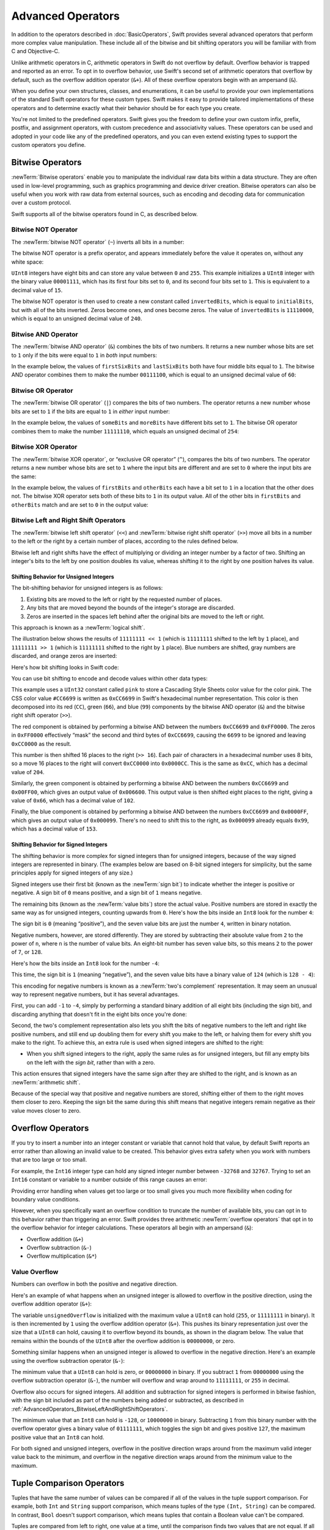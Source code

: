 Advanced Operators
==================

In addition to the operators described in :doc:`BasicOperators`,
Swift provides several advanced operators that perform more complex value manipulation.
These include all of the bitwise and bit shifting operators you will be familiar with
from C and Objective-C.

Unlike arithmetic operators in C,
arithmetic operators in Swift do not overflow by default.
Overflow behavior is trapped and reported as an error.
To opt in to overflow behavior,
use Swift's second set of arithmetic operators that overflow by default,
such as the overflow addition operator (``&+``).
All of these overflow operators begin with an ampersand (``&``).

When you define your own structures, classes, and enumerations,
it can be useful to provide your own implementations of
the standard Swift operators for these custom types.
Swift makes it easy to provide tailored implementations of these operators
and to determine exactly what their behavior should be for each type you create.

You're not limited to the predefined operators.
Swift gives you the freedom to define your own custom
infix, prefix, postfix, and assignment operators,
with custom precedence and associativity values.
These operators can be used and adopted in your code like any of the predefined operators,
and you can even extend existing types to support the custom operators you define.

.. _AdvancedOperators_BitwiseOperators:

Bitwise Operators
-----------------

:newTerm:`Bitwise operators` enable you to manipulate
the individual raw data bits within a data structure.
They are often used in low-level programming,
such as graphics programming and device driver creation.
Bitwise operators can also be useful when you work with raw data from external sources,
such as encoding and decoding data for communication over a custom protocol.

Swift supports all of the bitwise operators found in C, as described below.

.. _AdvancedOperators_BitwiseNOTOperator:

Bitwise NOT Operator
~~~~~~~~~~~~~~~~~~~~

The :newTerm:`bitwise NOT operator` (``~``) inverts all bits in a number:

.. image:: ../images/bitwiseNOT_2x.png
   :align: center

The bitwise NOT operator is a prefix operator,
and appears immediately before the value it operates on,
without any white space:

.. testcode:: bitwiseOperators

   -> let initialBits: UInt8 = 0b00001111
   << // initialBits : UInt8 = 15
   -> let invertedBits = ~initialBits  // equals 11110000
   << // invertedBits : UInt8 = 240

``UInt8`` integers have eight bits
and can store any value between ``0`` and ``255``.
This example initializes a ``UInt8`` integer with the binary value ``00001111``,
which has its first four bits set to ``0``,
and its second four bits set to ``1``.
This is equivalent to a decimal value of ``15``.

The bitwise NOT operator is then used to create a new constant called ``invertedBits``,
which is equal to ``initialBits``,
but with all of the bits inverted.
Zeros become ones, and ones become zeros.
The value of ``invertedBits`` is ``11110000``,
which is equal to an unsigned decimal value of ``240``.

.. _AdvancedOperators_BitwiseANDOperator:

Bitwise AND Operator
~~~~~~~~~~~~~~~~~~~~

The :newTerm:`bitwise AND operator` (``&``) combines the bits of two numbers.
It returns a new number whose bits are set to ``1``
only if the bits were equal to ``1`` in *both* input numbers:

.. image:: ../images/bitwiseAND_2x.png
   :align: center

In the example below,
the values of ``firstSixBits`` and ``lastSixBits``
both have four middle bits equal to ``1``.
The bitwise AND operator combines them to make the number ``00111100``,
which is equal to an unsigned decimal value of ``60``:

.. testcode:: bitwiseOperators

   -> let firstSixBits: UInt8 = 0b11111100
   << // firstSixBits : UInt8 = 252
   -> let lastSixBits: UInt8  = 0b00111111
   << // lastSixBits : UInt8 = 63
   -> let middleFourBits = firstSixBits & lastSixBits  // equals 00111100
   << // middleFourBits : UInt8 = 60

.. _AdvancedOperators_BitwiseOROperator:

Bitwise OR Operator
~~~~~~~~~~~~~~~~~~~

The :newTerm:`bitwise OR operator` (``|``) compares the bits of two numbers.
The operator returns a new number whose bits are set to ``1``
if the bits are equal to ``1`` in *either* input number:

.. image:: ../images/bitwiseOR_2x.png
   :align: center

In the example below,
the values of ``someBits`` and ``moreBits`` have different bits set to ``1``.
The bitwise OR operator combines them to make the number ``11111110``,
which equals an unsigned decimal of ``254``:

.. testcode:: bitwiseOperators

   -> let someBits: UInt8 = 0b10110010
   << // someBits : UInt8 = 178
   -> let moreBits: UInt8 = 0b01011110
   << // moreBits : UInt8 = 94
   -> let combinedbits = someBits | moreBits  // equals 11111110
   << // combinedbits : UInt8 = 254

.. _AdvancedOperators_BitwiseXOROperator:

Bitwise XOR Operator
~~~~~~~~~~~~~~~~~~~~

The :newTerm:`bitwise XOR operator`, or “exclusive OR operator” (``^``),
compares the bits of two numbers.
The operator returns a new number whose bits are set to ``1``
where the input bits are different
and are set to ``0`` where the input bits are the same:

.. image:: ../images/bitwiseXOR_2x.png
   :align: center

In the example below,
the values of ``firstBits`` and ``otherBits`` each have a bit set to ``1``
in a location that the other does not.
The bitwise XOR operator sets both of these bits to ``1`` in its output value.
All of the other bits in ``firstBits`` and ``otherBits`` match
and are set to ``0`` in the output value:

.. testcode:: bitwiseOperators

   -> let firstBits: UInt8 = 0b00010100
   << // firstBits : UInt8 = 20
   -> let otherBits: UInt8 = 0b00000101
   << // otherBits : UInt8 = 5
   -> let outputBits = firstBits ^ otherBits  // equals 00010001
   << // outputBits : UInt8 = 17

.. _AdvancedOperators_BitwiseLeftAndRightShiftOperators:

Bitwise Left and Right Shift Operators
~~~~~~~~~~~~~~~~~~~~~~~~~~~~~~~~~~~~~~

The :newTerm:`bitwise left shift operator` (``<<``)
and :newTerm:`bitwise right shift operator` (``>>``)
move all bits in a number to the left or the right by a certain number of places,
according to the rules defined below.

Bitwise left and right shifts have the effect of
multiplying or dividing an integer number by a factor of two.
Shifting an integer's bits to the left by one position doubles its value,
whereas shifting it to the right by one position halves its value.

.. TODO: mention the caveats to this claim.

.. _AdvancedOperators_ShiftingBehaviorForUnsignedIntegers:

Shifting Behavior for Unsigned Integers
_______________________________________

The bit-shifting behavior for unsigned integers is as follows:

1. Existing bits are moved to the left or right by the requested number of places.
2. Any bits that are moved beyond the bounds of the integer's storage are discarded.
3. Zeros are inserted in the spaces left behind
   after the original bits are moved to the left or right.

This approach is known as a :newTerm:`logical shift`.

The illustration below shows the results of ``11111111 << 1``
(which is ``11111111`` shifted to the left by ``1`` place),
and ``11111111 >> 1``
(which is ``11111111`` shifted to the right by ``1`` place).
Blue numbers are shifted,
gray numbers are discarded,
and orange zeros are inserted:

.. image:: ../images/bitshiftUnsigned_2x.png
   :align: center

Here's how bit shifting looks in Swift code:

.. testcode:: bitwiseShiftOperators

   -> let shiftBits: UInt8 = 4   // 00000100 in binary
   << // shiftBits : UInt8 = 4
   -> shiftBits << 1             // 00001000
   << // r0 : UInt8 = 8
   -> shiftBits << 2             // 00010000
   << // r1 : UInt8 = 16
   -> shiftBits << 5             // 10000000
   << // r2 : UInt8 = 128
   -> shiftBits << 6             // 00000000
   << // r3 : UInt8 = 0
   -> shiftBits >> 2             // 00000001
   << // r4 : UInt8 = 1

You can use bit shifting to encode and decode values within other data types:

.. testcode:: bitwiseShiftOperators

   -> let pink: UInt32 = 0xCC6699
   << // pink : UInt32 = 13395609
   -> let redComponent = (pink & 0xFF0000) >> 16    // redComponent is 0xCC, or 204
   << // redComponent : UInt32 = 204
   -> let greenComponent = (pink & 0x00FF00) >> 8   // greenComponent is 0x66, or 102
   << // greenComponent : UInt32 = 102
   -> let blueComponent = pink & 0x0000FF           // blueComponent is 0x99, or 153
   << // blueComponent : UInt32 = 153

This example uses a ``UInt32`` constant called ``pink`` to store a
Cascading Style Sheets color value for the color pink.
The CSS color value ``#CC6699`` is written as
``0xCC6699`` in Swift's hexadecimal number representation.
This color is then decomposed into its
red (``CC``), green (``66``), and blue (``99``) components
by the bitwise AND operator (``&``) and the bitwise right shift operator (``>>``).

The red component is obtained by performing a bitwise AND
between the numbers ``0xCC6699`` and ``0xFF0000``.
The zeros in ``0xFF0000`` effectively “mask” the second and third bytes of ``0xCC6699``,
causing the ``6699`` to be ignored and leaving ``0xCC0000`` as the result.

This number is then shifted 16 places to the right (``>> 16``).
Each pair of characters in a hexadecimal number uses 8 bits,
so a move 16 places to the right will convert ``0xCC0000`` into ``0x0000CC``.
This is the same as ``0xCC``, which has a decimal value of ``204``.

Similarly, the green component is obtained by performing a bitwise AND
between the numbers ``0xCC6699`` and ``0x00FF00``,
which gives an output value of ``0x006600``.
This output value is then shifted eight places to the right,
giving a value of ``0x66``, which has a decimal value of ``102``.

Finally, the blue component is obtained by performing a bitwise AND
between the numbers ``0xCC6699`` and ``0x0000FF``,
which gives an output value of ``0x000099``.
There's no need to shift this to the right,
as ``0x000099`` already equals ``0x99``,
which has a decimal value of ``153``.

.. _AdvancedOperators_ShiftingBehaviorForSignedIntegers:

Shifting Behavior for Signed Integers
_____________________________________

The shifting behavior is more complex for signed integers than for unsigned integers,
because of the way signed integers are represented in binary.
(The examples below are based on 8-bit signed integers for simplicity,
but the same principles apply for signed integers of any size.)

Signed integers use their first bit (known as the :newTerm:`sign bit`)
to indicate whether the integer is positive or negative.
A sign bit of ``0`` means positive, and a sign bit of ``1`` means negative.

The remaining bits (known as the :newTerm:`value bits`) store the actual value.
Positive numbers are stored in exactly the same way as for unsigned integers,
counting upwards from ``0``.
Here's how the bits inside an ``Int8`` look for the number ``4``:

.. image:: ../images/bitshiftSignedFour_2x.png
   :align: center

The sign bit is ``0`` (meaning “positive”),
and the seven value bits are just the number ``4``,
written in binary notation.

Negative numbers, however, are stored differently.
They are stored by subtracting their absolute value from ``2`` to the power of ``n``,
where ``n`` is the number of value bits.
An eight-bit number has seven value bits,
so this means ``2`` to the power of ``7``, or ``128``.

Here's how the bits inside an ``Int8`` look for the number ``-4``:

.. image:: ../images/bitshiftSignedMinusFour_2x.png
   :align: center

This time, the sign bit is ``1`` (meaning “negative”),
and the seven value bits have a binary value of ``124`` (which is ``128 - 4``):

.. image:: ../images/bitshiftSignedMinusFourValue_2x.png
   :align: center

This encoding for negative numbers is known as a :newTerm:`two's complement` representation.
It may seem an unusual way to represent negative numbers,
but it has several advantages.

First, you can add ``-1`` to ``-4``,
simply by performing a standard binary addition of all eight bits
(including the sign bit),
and discarding anything that doesn't fit in the eight bits once you're done:

.. image:: ../images/bitshiftSignedAddition_2x.png
   :align: center

Second, the two's complement representation also lets you
shift the bits of negative numbers to the left and right like positive numbers,
and still end up doubling them for every shift you make to the left,
or halving them for every shift you make to the right.
To achieve this, an extra rule is used when signed integers are shifted to the right:

* When you shift signed integers to the right,
  apply the same rules as for unsigned integers,
  but fill any empty bits on the left with the *sign bit*,
  rather than with a zero.

.. image:: ../images/bitshiftSigned_2x.png
   :align: center

This action ensures that signed integers have the same sign after they are shifted to the right,
and is known as an :newTerm:`arithmetic shift`.

Because of the special way that positive and negative numbers are stored,
shifting either of them to the right moves them closer to zero.
Keeping the sign bit the same during this shift means that
negative integers remain negative as their value moves closer to zero.

.. _AdvancedOperators_OverflowOperators:

Overflow Operators
------------------

If you try to insert a number into an integer constant or variable
that cannot hold that value,
by default Swift reports an error rather than allowing an invalid value to be created.
This behavior gives extra safety when you work with numbers that are too large or too small.

For example, the ``Int16`` integer type can hold
any signed integer number between ``-32768`` and ``32767``.
Trying to set an ``Int16`` constant or variable to a number outside of this range
causes an error:

.. testcode:: overflowOperatorsWillFailToOverflow

   -> var potentialOverflow = Int16.max
   << // potentialOverflow : Int16 = 32767
   /> potentialOverflow equals \(potentialOverflow), which is the maximum value an Int16 can hold
   </ potentialOverflow equals 32767, which is the maximum value an Int16 can hold
   -> potentialOverflow += 1
   xx overflow
   // this causes an error

Providing error handling when values get too large or too small
gives you much more flexibility when coding for boundary value conditions.

However, when you specifically want an overflow condition
to truncate the number of available bits,
you can opt in to this behavior rather than triggering an error.
Swift provides three arithmetic :newTerm:`overflow operators` that opt in to
the overflow behavior for integer calculations.
These operators all begin with an ampersand (``&``):

* Overflow addition (``&+``)
* Overflow subtraction (``&-``)
* Overflow multiplication (``&*``)

.. _AdvancedOperators_ValueOverflow:

Value Overflow
~~~~~~~~~~~~~~

Numbers can overflow in both the positive and negative direction.

Here's an example of what happens when
an unsigned integer is allowed to overflow in the positive direction,
using the overflow addition operator (``&+``):

.. testcode:: overflowOperatorsWillOverflowInPositiveDirection

   -> var unsignedOverflow = UInt8.max
   << // unsignedOverflow : UInt8 = 255
   /> unsignedOverflow equals \(unsignedOverflow), which is the maximum value a UInt8 can hold
   </ unsignedOverflow equals 255, which is the maximum value a UInt8 can hold
   -> unsignedOverflow = unsignedOverflow &+ 1
   /> unsignedOverflow is now equal to \(unsignedOverflow)
   </ unsignedOverflow is now equal to 0

The variable ``unsignedOverflow`` is initialized with the maximum value a ``UInt8`` can hold
(``255``, or ``11111111`` in binary).
It is then incremented by ``1`` using the overflow addition operator (``&+``).
This pushes its binary representation just over the size that a ``UInt8`` can hold,
causing it to overflow beyond its bounds,
as shown in the diagram below.
The value that remains within the bounds of the ``UInt8``
after the overflow addition is ``00000000``, or zero.

.. image:: ../images/overflowAddition_2x.png
   :align: center

Something similar happens when
an unsigned integer is allowed to overflow in the negative direction.
Here's an example using the overflow subtraction operator (``&-``):

.. testcode:: overflowOperatorsWillOverflowInNegativeDirection

   -> var unsignedOverflow = UInt8.min
   << // unsignedOverflow : UInt8 = 0
   /> unsignedOverflow equals \(unsignedOverflow), which is the minimum value a UInt8 can hold
   </ unsignedOverflow equals 0, which is the minimum value a UInt8 can hold
   -> unsignedOverflow = unsignedOverflow &- 1
   /> unsignedOverflow is now equal to \(unsignedOverflow)
   </ unsignedOverflow is now equal to 255

The minimum value that a ``UInt8`` can hold is zero,
or ``00000000`` in binary.
If you subtract ``1`` from ``00000000`` using the overflow subtraction operator (``&-``),
the number will overflow and wrap around to ``11111111``,
or ``255`` in decimal.

.. image:: ../images/overflowUnsignedSubtraction_2x.png
   :align: center

Overflow also occurs for signed integers.
All addition and subtraction for signed integers is performed in bitwise fashion,
with the sign bit included as part of the numbers being added or subtracted,
as described in :ref:`AdvancedOperators_BitwiseLeftAndRightShiftOperators`.

.. testcode:: overflowOperatorsWillOverflowSigned

   -> var signedOverflow = Int8.min
   << // signedOverflow : Int8 = -128
   /> signedOverflow equals \(signedOverflow), which is the minimum value an Int8 can hold
   </ signedOverflow equals -128, which is the minimum value an Int8 can hold
   -> signedOverflow = signedOverflow &- 1
   /> signedOverflow is now equal to \(signedOverflow)
   </ signedOverflow is now equal to 127

The minimum value that an ``Int8`` can hold is ``-128``,
or ``10000000`` in binary.
Subtracting ``1`` from this binary number with the overflow operator
gives a binary value of ``01111111``,
which toggles the sign bit and gives positive ``127``,
the maximum positive value that an ``Int8`` can hold.

.. image:: ../images/overflowSignedSubtraction_2x.png
   :align: center

For both signed and unsigned integers,
overflow in the positive direction
wraps around from the maximum valid integer value back to the minimum,
and overflow in the negative direction
wraps around from the minimum value to the maximum.

.. _AdvancedOperators_TupleComparison:

Tuple Comparison Operators
--------------------------

Tuples that have the same number of values
can be compared if all of the values in the tuple support comparison.
For example, both ``Int`` and ``String`` support comparison,
which means tuples of the type ``(Int, String)`` can be compared.
In contrast, ``Bool`` doesn't support comparison,
which means tuples that contain a Boolean value can't be compared.

.. assertion:: boolean-is-not-comparable

    -> true < false
    !! repl.swift:1:6: error: binary operator '<' cannot be applied to two 'Bool' operands
    !! true < false
    !! ~~~~ ^ ~~~~~
    !! <REPL Input>:1:6: note: overloads for '<' exist with these partially matching parameter lists: (Character, Character), (UInt8, UInt8), (Int8, Int8), (UInt16, UInt16), (Int16, Int16), (UInt32, UInt32), (Int32, Int32), (UInt64, UInt64), (Int64, Int64), (UInt, UInt), (Int, Int), (Float, Float), (Double, Double), (Float80, Float80), (ObjectIdentifier, ObjectIdentifier), (String, String), (Index, Index), (String.UnicodeScalarView.Index, String.UnicodeScalarView.Index), (String.UTF16View.Index, String.UTF16View.Index), (UnicodeScalar, UnicodeScalar), (_SwiftNSOperatingSystemVersion, _SwiftNSOperatingSystemVersion), (Bit, Bit), (SetIndex<Element>, SetIndex<Element>), (DictionaryIndex<Key, Value>, DictionaryIndex<Key, Value>), (T?, T?), (T, T), (UnsafeMutablePointer<Memory>, UnsafeMutablePointer<Memory>), (UnsafePointer<Memory>, UnsafePointer<Memory>), ((A, B), (A, B)), ((A, B, C), (A, B, C)), ((A, B, C, D), (A, B, C, D)), ((A, B, C, D, E), (A, B, C, D, E)), ((A, B, C, D, E, F), (A, B, C, D, E, F)), (Self, Self)

..

Tuples are compared from left to right,
one value at a time,
until the comparison finds two values
that are not equal.
If all the elements are equal,
then the tuples themselves are equal.
For example:

.. alternate example

    (1, "zebra") < (2, "apple")
    (3, "apple") < (3, "bird") 
    (4, "dog") < (3, "dog") 

* ``(200, "OK")`` is less than ``(404, "Not Found")`` because
  the first elements aren't equal:
  ``200`` is less than ``404``.
  The second elements, ``"OK"`` and ``Not Found"``, aren't compared.

* ``(200, "OK")`` is less than ``(200, "Zzz Sleeping")`` because
  the first elements are equal,
  and the second elements aren't equal:
  ``"OK"`` is less than ``"Zzz Sleeping "``.

* ``(200, "OK")`` is equal to ``(200, "OK")`` because
  the first elements are equal
  and the second elements are also equal.

.. assertion:: tuple-comparison-operators

   >> (200, "OK") < (400, "Not Found")
   >> (200, "OK") < (200 "Zzz Sleeping")
   >> (200, "OK") == (200, "OK")
   << // r0 : Bool = true
   << // r1 : Bool = true
   << // r2 : Bool = true

.. note::

   The Swift standard library includes tuple comparison operators
   for tuples with less than seven elements.
   To compare tuples with seven or more elements,
   you must implement the comparison operators yourself.

.. _AdvancedOperators_PrecedenceAndAssociativity:

Precedence and Associativity
----------------------------

Operator :newTerm:`precedence` gives some operators higher priority than others;
these operators are applied first.

Operator :newTerm:`associativity` defines how operators of the same precedence
are grouped together ---
either grouped from the left, or grouped from the right.
Think of it as meaning “they associate with the expression to their left,”
or “they associate with the expression to their right.”

It is important to consider
each operator's precedence and associativity
when working out the order in which a compound expression will be calculated.
For example,
operator precedence explains why the following expression equals ``17``.

.. testcode:: evaluationOrder

   -> 2 + 3 % 4 * 5
   << // r0 : Int = 17
   /> this equals \(2 + 3 % 4 * 5)
   </ this equals 17

If you read strictly from left to right,
you might expect the expression to be calculated as follows:

* ``2`` plus ``3`` equals ``5``
* ``5`` remainder ``4`` equals ``1``
* ``1`` times ``5`` equals ``5``

However, the actual answer is ``17``, not ``5``.
Higher-precedence operators are evaluated before lower-precedence ones.
In Swift, as in C,
the remainder operator (``%``) and the multiplication operator (``*``)
have a higher precedence than the addition operator (``+``).
As a result, they are both evaluated before the addition is considered.

However, remainder and multiplication have the *same* precedence as each other.
To work out the exact evaluation order to use,
you also need to consider their associativity.
Remainder and multiplication both associate with the expression to their left.
Think of this as adding implicit parentheses around these parts of the expression,
starting from their left:

.. testcode:: evaluationOrder

   -> 2 + ((3 % 4) * 5)
   << // r1 : Int = 17

``(3 % 4)`` is ``3``, so this is equivalent to:

.. testcode:: evaluationOrder

   -> 2 + (3 * 5)
   << // r2 : Int = 17

``(3 * 5)`` is ``15``, so this is equivalent to:

.. testcode:: evaluationOrder

   -> 2 + 15
   << // r3 : Int = 17

This calculation yields the final answer of ``17``.

For a complete list of Swift operator precedences and associativity rules,
see :doc:`../ReferenceManual/Expressions`.
For information about the operators provided by the Swift standard library,
see `Swift Standard Library Operators Reference <//apple_ref/doc/uid/TP40016054>`_.

.. note::

   Swift's operator precedences and associativity rules are simpler and more predictable
   than those found in C and Objective-C.
   However, this means that they are not exactly the same as in C-based languages.
   Be careful to ensure that operator interactions still behave in the way you intend
   when porting existing code to Swift.

.. _AdvancedOperators_OperatorFunctions:

Operator Functions
------------------

Classes and structures can provide their own implementations of existing operators.
This is known as :newTerm:`overloading` the existing operators.

The example below shows how to implement
the arithmetic addition operator (``+``) for a custom structure.
The arithmetic addition operator is a :newTerm:`binary operator`
because it operates on two targets
and is said to be :newTerm:`infix` because it appears in between those two targets.

The example defines a ``Vector2D`` structure for
a two-dimensional position vector ``(x, y)``,
followed by a definition of an :newTerm:`operator function`
to add together instances of the ``Vector2D`` structure:

.. testcode:: customOperators

   -> struct Vector2D {
         var x = 0.0, y = 0.0
      }
   -> func + (left: Vector2D, right: Vector2D) -> Vector2D {
         return Vector2D(x: left.x + right.x, y: left.y + right.y)
      }

The operator function is defined as a global function
with a function name that matches the operator to be overloaded (``+``).
Because the arithmetic addition operator is a binary operator,
this operator function takes two input parameters of type ``Vector2D``
and returns a single output value, also of type ``Vector2D``.

In this implementation, the input parameters are named ``left`` and ``right``
to represent the ``Vector2D`` instances that will be on
the left side and right side of the ``+`` operator.
The function returns a new ``Vector2D`` instance,
whose ``x`` and ``y`` properties are
initialized with the sum of the ``x`` and ``y`` properties from
the two ``Vector2D`` instances that are added together.

The function is defined globally, rather than as a method on the ``Vector2D`` structure,
so that it can be used as an infix operator between existing ``Vector2D`` instances:

.. testcode:: customOperators

   -> let vector = Vector2D(x: 3.0, y: 1.0)
   << // vector : Vector2D = REPL.Vector2D(x: 3.0, y: 1.0)
   -> let anotherVector = Vector2D(x: 2.0, y: 4.0)
   << // anotherVector : Vector2D = REPL.Vector2D(x: 2.0, y: 4.0)
   -> let combinedVector = vector + anotherVector
   << // combinedVector : Vector2D = REPL.Vector2D(x: 5.0, y: 5.0)
   /> combinedVector is a Vector2D instance with values of (\(combinedVector.x), \(combinedVector.y))
   </ combinedVector is a Vector2D instance with values of (5.0, 5.0)

This example adds together the vectors ``(3.0, 1.0)`` and ``(2.0, 4.0)``
to make the vector ``(5.0, 5.0)``, as illustrated below.

.. image:: ../images/vectorAddition_2x.png
   :align: center

.. _AdvancedOperators_PrefixAndPostfixOperators:

Prefix and Postfix Operators
~~~~~~~~~~~~~~~~~~~~~~~~~~~~

The example shown above demonstrates a custom implementation of a binary infix operator.
Classes and structures can also provide implementations
of the standard :newTerm:`unary operators`.
Unary operators operate on a single target.
They are :newTerm:`prefix` if they precede their target (such as ``-a``)
and :newTerm:`postfix` operators if they follow their target (such as ``b!``).

You implement a prefix or postfix unary operator by writing
the ``prefix`` or ``postfix`` modifier
before the ``func`` keyword when declaring the operator function:

.. testcode:: customOperators

   -> prefix func - (vector: Vector2D) -> Vector2D {
         return Vector2D(x: -vector.x, y: -vector.y)
      }

The example above implements the unary minus operator
(``-a``) for ``Vector2D`` instances.
The unary minus operator is a prefix operator,
and so this function has to be qualified with the ``prefix`` modifier.

For simple numeric values, the unary minus operator converts
positive numbers into their negative equivalent and vice versa.
The corresponding implementation for ``Vector2D`` instances
performs this operation on both the ``x`` and ``y`` properties:

.. testcode:: customOperators

   -> let positive = Vector2D(x: 3.0, y: 4.0)
   << // positive : Vector2D = REPL.Vector2D(x: 3.0, y: 4.0)
   -> let negative = -positive
   << // negative : Vector2D = REPL.Vector2D(x: -3.0, y: -4.0)
   /> negative is a Vector2D instance with values of (\(negative.x), \(negative.y))
   </ negative is a Vector2D instance with values of (-3.0, -4.0)
   -> let alsoPositive = -negative
   << // alsoPositive : Vector2D = REPL.Vector2D(x: 3.0, y: 4.0)
   /> alsoPositive is a Vector2D instance with values of (\(alsoPositive.x), \(alsoPositive.y))
   </ alsoPositive is a Vector2D instance with values of (3.0, 4.0)

.. _AdvancedOperators_CompoundAssignmentOperators:

Compound Assignment Operators
~~~~~~~~~~~~~~~~~~~~~~~~~~~~~

:newTerm:`Compound assignment operators` combine assignment (``=``) with another operation.
For example, the addition assignment operator (``+=``)
combines addition and assignment into a single operation.
You mark a compound assignment operator's left input parameter as ``inout``,
because the parameter's value will be modified directly from within the operator function.

The example below implements
an addition assignment operator function for ``Vector2D`` instances:

.. testcode:: customOperators

   -> func += (inout left: Vector2D, right: Vector2D) {
         left = left + right
      }

Because an addition operator was defined earlier,
you don't need to reimplement the addition process here.
Instead, the addition assignment operator function
takes advantage of the existing addition operator function,
and uses it to set the left value to be the left value plus the right value:

.. testcode:: customOperators

   -> var original = Vector2D(x: 1.0, y: 2.0)
   << // original : Vector2D = REPL.Vector2D(x: 1.0, y: 2.0)
   -> let vectorToAdd = Vector2D(x: 3.0, y: 4.0)
   << // vectorToAdd : Vector2D = REPL.Vector2D(x: 3.0, y: 4.0)
   -> original += vectorToAdd
   /> original now has values of (\(original.x), \(original.y))
   </ original now has values of (4.0, 6.0)

.. note::

   It is not possible to overload the default
   assignment operator (``=``).
   Only the compound assignment operators can be overloaded.
   Similarly, the ternary conditional operator
   (``a ? b : c``) cannot be overloaded.

.. _AdvancedOperators_EquivalenceOperators:

Equivalence Operators
~~~~~~~~~~~~~~~~~~~~~

Custom classes and structures do not receive a default implementation of
the :newTerm:`equivalence operators`,
known as the “equal to” operator (``==``) and “not equal to” operator (``!=``).
It is not possible for Swift to guess what would qualify as “equal” for your own custom types,
because the meaning of “equal” depends on the roles that those types play in your code.

To use the equivalence operators to check for equivalence of your own custom type,
provide an implementation of the operators in the same way as for other infix operators:

.. testcode:: customOperators

   -> func == (left: Vector2D, right: Vector2D) -> Bool {
         return (left.x == right.x) && (left.y == right.y)
      }
   -> func != (left: Vector2D, right: Vector2D) -> Bool {
         return !(left == right)
      }

The above example implements an “equal to” operator (``==``)
to check if two ``Vector2D`` instances have equivalent values.
In the context of ``Vector2D``,
it makes sense to consider “equal” as meaning
“both instances have the same ``x`` values and ``y`` values”,
and so this is the logic used by the operator implementation.
The example also implements the “not equal to” operator (``!=``),
which simply returns the inverse of the result of the “equal to” operator.

You can now use these operators to check whether two ``Vector2D`` instances are equivalent:

.. testcode:: customOperators

   -> let twoThree = Vector2D(x: 2.0, y: 3.0)
   << // twoThree : Vector2D = REPL.Vector2D(x: 2.0, y: 3.0)
   -> let anotherTwoThree = Vector2D(x: 2.0, y: 3.0)
   << // anotherTwoThree : Vector2D = REPL.Vector2D(x: 2.0, y: 3.0)
   -> if twoThree == anotherTwoThree {
         print("These two vectors are equivalent.")
      }
   <- These two vectors are equivalent.

.. _AdvancedOperators_CustomOperators:

Custom Operators
----------------

You can declare and implement your own :newTerm:`custom operators` in addition to
the standard operators provided by Swift.
For a list of characters that can be used to define custom operators,
see :ref:`LexicalStructure_Operators`.

New operators are declared at a global level using the ``operator`` keyword,
and are marked with the ``prefix``, ``infix`` or ``postfix`` modifiers:

.. testcode:: customOperators

   -> prefix operator +++ {}

The example above defines a new prefix operator called ``+++``.
This operator does not have an existing meaning in Swift,
and so it is given its own custom meaning below in the specific context of
working with ``Vector2D`` instances. For the purposes of this example,
``+++`` is treated as a new “prefix doubling incrementer” operator.
It doubles the ``x`` and ``y`` values of a ``Vector2D`` instance,
by adding the vector to itself with the addition assignment operator defined earlier:

.. testcode:: customOperators

   -> prefix func +++ (inout vector: Vector2D) -> Vector2D {
         vector += vector
         return vector
      }

This implementation of ``+++`` is very similar to
the implementation of ``++`` for ``Vector2D``,
except that this operator function adds the vector to itself,
rather than adding ``Vector2D(1.0, 1.0)``:

.. testcode:: customOperators

   -> var toBeDoubled = Vector2D(x: 1.0, y: 4.0)
   << // toBeDoubled : Vector2D = REPL.Vector2D(x: 1.0, y: 4.0)
   -> let afterDoubling = +++toBeDoubled
   << // afterDoubling : Vector2D = REPL.Vector2D(x: 2.0, y: 8.0)
   /> toBeDoubled now has values of (\(toBeDoubled.x), \(toBeDoubled.y))
   </ toBeDoubled now has values of (2.0, 8.0)
   /> afterDoubling also has values of (\(afterDoubling.x), \(afterDoubling.y))
   </ afterDoubling also has values of (2.0, 8.0)

.. _AdvancedOperators_PrecedenceAndAssociativityForCustomOperators:

Precedence and Associativity for Custom Infix Operators
~~~~~~~~~~~~~~~~~~~~~~~~~~~~~~~~~~~~~~~~~~~~~~~~~~~~~~~

Custom ``infix`` operators can also specify a precedence and an associativity.
See :ref:`AdvancedOperators_PrecedenceAndAssociativity` for an explanation of
how these two characteristics affect an infix operator's interaction
with other infix operators.

The possible values for ``associativity`` are ``left``, ``right``, and ``none``.
Left-associative operators associate to the left if written next
to other left-associative operators of the same precedence.
Similarly, right-associative operators associate to the right if written
next to other right-associative operators of the same precedence.
Non-associative operators cannot be written next to
other operators with the same precedence.

The ``associativity`` value defaults to ``none`` if it is not specified.
The ``precedence`` value defaults to ``100`` if it is not specified.

The following example defines a new custom ``infix`` operator called ``+-``,
with ``left`` associativity and a precedence of ``140``:

.. testcode:: customOperators

   -> infix operator +- { associativity left precedence 140 }
   -> func +- (left: Vector2D, right: Vector2D) -> Vector2D {
         return Vector2D(x: left.x + right.x, y: left.y - right.y)
      }
   -> let firstVector = Vector2D(x: 1.0, y: 2.0)
   << // firstVector : Vector2D = REPL.Vector2D(x: 1.0, y: 2.0)
   -> let secondVector = Vector2D(x: 3.0, y: 4.0)
   << // secondVector : Vector2D = REPL.Vector2D(x: 3.0, y: 4.0)
   -> let plusMinusVector = firstVector +- secondVector
   << // plusMinusVector : Vector2D = REPL.Vector2D(x: 4.0, y: -2.0)
   /> plusMinusVector is a Vector2D instance with values of (\(plusMinusVector.x), \(plusMinusVector.y))
   </ plusMinusVector is a Vector2D instance with values of (4.0, -2.0)

This operator adds together the ``x`` values of two vectors,
and subtracts the ``y`` value of the second vector from the first.
Because it is in essence an “additive” operator,
it has been given the same associativity and precedence values
(``left`` and ``140``)
as default additive infix operators such as ``+`` and ``-``.
For a complete list of the operator precedence and associativity settings,
for the operators provided by the Swift standard library,
see `Swift Standard Library Operators Reference <//apple_ref/doc/uid/TP40016054>`_.

.. note::

   You do not specify a precedence when defining a prefix or postfix operator.
   However, if you apply both a prefix and a postfix operator to the same operand,
   the postfix operator is applied first.

.. assertion:: postfixOperatorsAreAppliedBeforePrefixOperators

   -> prefix operator +++ {}
   -> postfix operator --- {}
   -> prefix func +++ (x: Int) -> Int { return x * 2 }
   -> postfix func --- (x: Int) -> Int { return x - 1 }
   -> +++1---
   << // r0 : Int = 0

.. FIXME: Custom operator declarations cannot be written over multiple lines in the REPL.
   This is being tracked as rdar://16061044.
   If this Radar is fixed, the operator declaration above should be split over multiple lines
   for consistency with the rest of the code.

.. TODO: Protocol Operator Requirements
   ------------------------------------

.. TODO: Protocols can require the implementation of operators
   (though assignment operators are broken)

.. TODO: Likewise for requiring custom operators

.. TODO: However, Doug thought that this might be better covered by Generics,
   where you know that two things are definitely of the same type.
   Perhaps mention it here, but don't actually show an example?

.. TODO: Self as the dynamic type of the current type that is implementing the protocols
   protocol Comparable {
      func <(Self, Self) -> Bool
   }

.. TODO: generic operators
